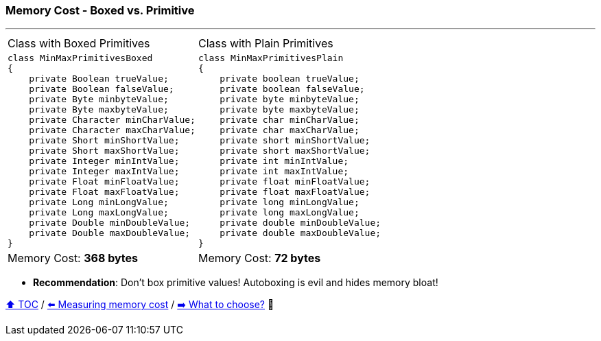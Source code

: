 === Memory Cost - Boxed vs. Primitive

---

[width=100%]
[cols="5a,5a"]
|====
| Class with Boxed Primitives
|
Class with Plain Primitives
|
[source,java,linenums,highlight=2..3]
----
class MinMaxPrimitivesBoxed
{
    private Boolean trueValue;
    private Boolean falseValue;
    private Byte minbyteValue;
    private Byte maxbyteValue;
    private Character minCharValue;
    private Character maxCharValue;
    private Short minShortValue;
    private Short maxShortValue;
    private Integer minIntValue;
    private Integer maxIntValue;
    private Float minFloatValue;
    private Float maxFloatValue;
    private Long minLongValue;
    private Long maxLongValue;
    private Double minDoubleValue;
    private Double maxDoubleValue;
}

----
|
[source,java,linenums,highlight=2..3]
----
class MinMaxPrimitivesPlain
{
    private boolean trueValue;
    private boolean falseValue;
    private byte minbyteValue;
    private byte maxbyteValue;
    private char minCharValue;
    private char maxCharValue;
    private short minShortValue;
    private short maxShortValue;
    private int minIntValue;
    private int maxIntValue;
    private float minFloatValue;
    private float maxFloatValue;
    private long minLongValue;
    private long maxLongValue;
    private double minDoubleValue;
    private double maxDoubleValue;
}
----
|
Memory Cost: *368 bytes*
|
Memory Cost: *72 bytes*
|====

* *Recommendation*: Don't box primitive values! Autoboxing is evil and hides memory bloat!

link:toc.adoc[⬆️ TOC] /
link:./02_03_00_measuring_memory_cost.adoc[⬅️ Measuring memory cost] /
link:./02_04_the_problem_what_to_choose_details.adoc[➡️ What to choose?] 🐢
